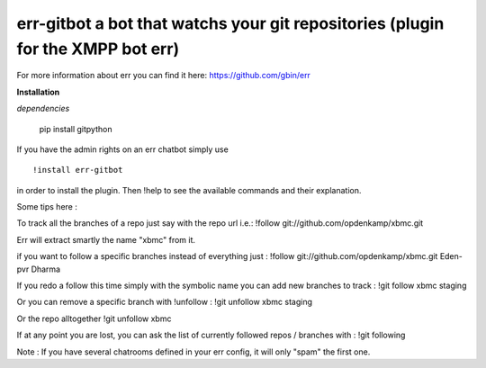 err-gitbot a bot that watchs your git repositories (plugin for the XMPP bot err) 
================================================================================

For more information about err you can find it here: https://github.com/gbin/err

**Installation**

*dependencies*

    pip install gitpython

If you have the admin rights on an err chatbot simply use
::

    !install err-gitbot

in order to install the plugin.
Then !help to see the available commands and their explanation.

Some tips here :

To track all the branches of a repo just say with the repo url i.e.:
!follow git://github.com/opdenkamp/xbmc.git

Err will extract smartly the name "xbmc" from it.

if you want to follow a specific branches instead of everything just :
!follow git://github.com/opdenkamp/xbmc.git Eden-pvr Dharma

If you redo a follow this time simply with the symbolic name you can add new branches to track :
!git follow xbmc staging

Or you can remove a specific branch with !unfollow :
!git unfollow xbmc staging

Or the repo alltogether
!git unfollow xbmc 

If at any point you are lost, you can ask the list of currently followed repos / branches with :
!git following

Note : If you have several chatrooms defined in your err config, it will only "spam" the first one.


